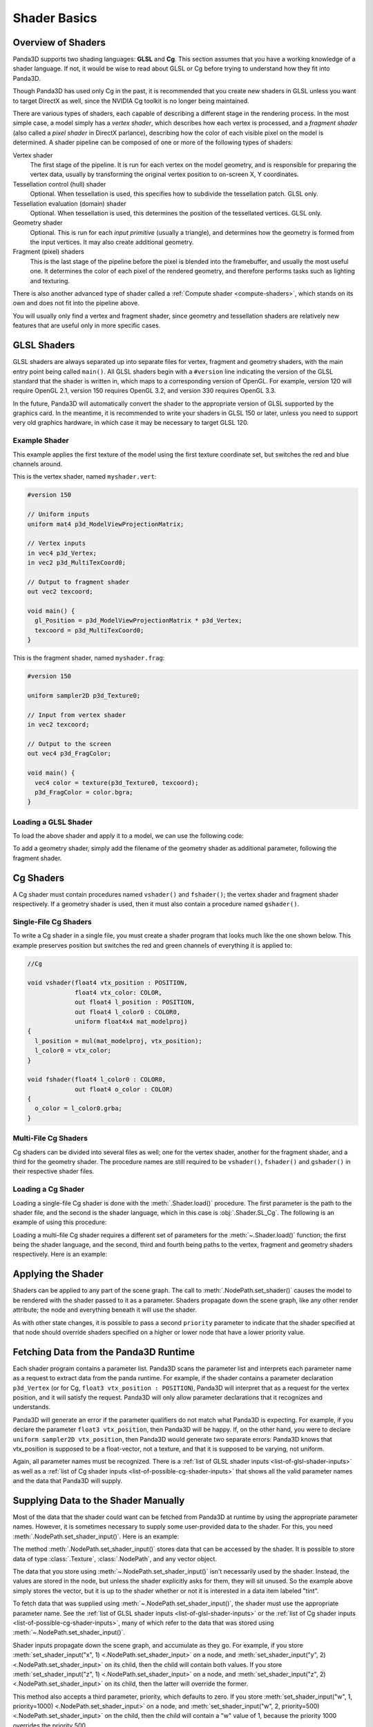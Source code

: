 .. _shader-basics:

Shader Basics
=============

Overview of Shaders
-------------------

Panda3D supports two shading languages: **GLSL** and **Cg**.
This section assumes that you have a working knowledge of a shader language.
If not, it would be wise to read about GLSL or Cg before trying to understand
how they fit into Panda3D.

Though Panda3D has used only Cg in the past, it is recommended that you create
new shaders in GLSL unless you want to target DirectX as well, since the NVIDIA
Cg toolkit is no longer being maintained.

There are various types of shaders, each capable of describing a different stage
in the rendering process. In the most simple case, a model simply has a *vertex
shader*, which describes how each vertex is processed, and a *fragment shader*
(also called a *pixel shader* in DirectX parlance), describing how the color of
each visible pixel on the model is determined. A shader pipeline can be composed
of one or more of the following types of shaders:

Vertex shader
   The first stage of the pipeline. It is run for each vertex on the model
   geometry, and is responsible for preparing the vertex data, usually by
   transforming the original vertex position to on-screen X, Y coordinates.
Tessellation control (hull) shader
   Optional. When tessellation is used, this specifies how to subdivide the
   tessellation patch. GLSL only.
Tessellation evaluation (domain) shader
   Optional. When tessellation is used, this determines the position of the
   tessellated vertices. GLSL only.
Geometry shader
   Optional. This is run for each *input primitive* (usually a triangle), and
   determines how the geometry is formed from the input vertices. It may also
   create additional geometry.
Fragment (pixel) shaders
   This is the last stage of the pipeline before the pixel is blended into the
   framebuffer, and usually the most useful one. It determines the color of each
   pixel of the rendered geometry, and therefore performs tasks such as lighting
   and texturing.

There is also another advanced type of shader called a
:ref:`Compute shader <compute-shaders>`, which stands on its own and does not
fit into the pipeline above.

You will usually only find a vertex and fragment shader, since geometry and
tessellation shaders are relatively new features that are useful only in more
specific cases.

GLSL Shaders
------------

GLSL shaders are always separated up into separate files for vertex, fragment
and geometry shaders, with the main entry point being called ``main()``.
All GLSL shaders begin with a ``#version`` line indicating the version of the
GLSL standard that the shader is written in, which maps to a corresponding
version of OpenGL. For example, version 120 will require OpenGL 2.1, version
150 requires OpenGL 3.2, and version 330 requires OpenGL 3.3.

In the future, Panda3D will automatically convert the shader to the appropriate
version of GLSL supported by the graphics card. In the meantime, it is
recommended to write your shaders in GLSL 150 or later, unless you need to
support very old graphics hardware, in which case it may be necessary to target
GLSL 120.

Example Shader
~~~~~~~~~~~~~~

This example applies the first texture of the model using the first texture
coordinate set, but switches the red and blue channels around.

This is the vertex shader, named ``myshader.vert``:

.. code-block:: glsl

   #version 150

   // Uniform inputs
   uniform mat4 p3d_ModelViewProjectionMatrix;

   // Vertex inputs
   in vec4 p3d_Vertex;
   in vec2 p3d_MultiTexCoord0;

   // Output to fragment shader
   out vec2 texcoord;

   void main() {
     gl_Position = p3d_ModelViewProjectionMatrix * p3d_Vertex;
     texcoord = p3d_MultiTexCoord0;
   }

This is the fragment shader, named ``myshader.frag``:

.. code-block:: glsl

   #version 150

   uniform sampler2D p3d_Texture0;

   // Input from vertex shader
   in vec2 texcoord;

   // Output to the screen
   out vec4 p3d_FragColor;

   void main() {
     vec4 color = texture(p3d_Texture0, texcoord);
     p3d_FragColor = color.bgra;
   }

Loading a GLSL Shader
~~~~~~~~~~~~~~~~~~~~~

To load the above shader and apply it to a model, we can use the following code:

.. only:: python

   .. code-block:: python

      shader = Shader.load(Shader.SL_GLSL,
                           vertex="myshader.vert",
                           fragment="myshader.frag")
      model.setShader(shader)

.. only:: cpp

   .. code-block:: python

      PT(Shader) shader = Shader::load(Shader.SL_GLSL, "myvertexshader.vert", "myfragmentshader.frag");
      model.set_shader(shader);

To add a geometry shader, simply add the filename of the geometry shader as
additional parameter, following the fragment shader.

Cg Shaders
----------

A Cg shader must contain procedures named ``vshader()`` and ``fshader()``; the
vertex shader and fragment shader respectively. If a geometry shader is used,
then it must also contain a procedure named ``gshader()``.

Single-File Cg Shaders
~~~~~~~~~~~~~~~~~~~~~~

To write a Cg shader in a single file, you must create a shader program that
looks much like the one shown below. This example preserves position but
switches the red and green channels of everything it is applied to:

.. code-block:: glsl

   //Cg

   void vshader(float4 vtx_position : POSITION,
                float4 vtx_color: COLOR,
                out float4 l_position : POSITION,
                out float4 l_color0 : COLOR0,
                uniform float4x4 mat_modelproj)
   {
     l_position = mul(mat_modelproj, vtx_position);
     l_color0 = vtx_color;
   }

   void fshader(float4 l_color0 : COLOR0,
                out float4 o_color : COLOR)
   {
     o_color = l_color0.grba;
   }

Multi-File Cg Shaders
~~~~~~~~~~~~~~~~~~~~~

Cg shaders can be divided into several files as well; one for the vertex shader,
another for the fragment shader, and a third for the geometry shader. The
procedure names are still required to be ``vshader()``, ``fshader()`` and
``gshader()`` in their respective shader files.

Loading a Cg Shader
~~~~~~~~~~~~~~~~~~~

Loading a single-file Cg shader is done with the :meth:`.Shader.load()`
procedure. The first parameter is the path to the shader file, and the second is
the shader language, which in this case is :obj:`.Shader.SL_Cg`.
The following is an example of using this procedure:

.. only:: python

   .. code-block:: python

      from panda3d.core import Shader

      shader = Shader.load("myshader.sha", Shader.SL_Cg)
      model.setShader(shader)

.. only:: cpp

   .. code-block:: cpp

      #include "shader.h"

      PT(Shader) shader = Shader::load("myshader.sha", Shader.SL_Cg);
      model.set_shader(shader);

Loading a multi-file Cg shader requires a different set of parameters for the
:meth:`~.Shader.load()` function; the first being the shader language, and the
second, third and fourth being paths to the vertex, fragment and geometry
shaders respectively. Here is an example:

.. only:: python

   .. code-block:: python

      shader = Shader.load(Shader.SL_Cg,
                           vertex="myvertexshader.sha",
                           fragment="myfragmentshader.sha",
                           geometry="mygeometryshader.sha")
      model.setShader(shader)

.. only:: cpp

   .. code-block:: cpp

      PT(Shader) shader = Shader::load(Shader.SL_Cg, "myvertexshader.sha", "myfragmentshader.sha", "mygeometryshader.sha");
      model.set_shader(shader);

Applying the Shader
-------------------

Shaders can be applied to any part of the scene graph. The call to
:meth:`.NodePath.set_shader()` causes the model to be rendered with the shader
passed to it as a parameter. Shaders propagate down the scene graph, like any
other render attribute; the node and everything beneath it will use the shader.

As with other state changes, it is possible to pass a second ``priority``
parameter to indicate that the shader specified at that node should override
shaders specified on a higher or lower node that have a lower priority value.

Fetching Data from the Panda3D Runtime
--------------------------------------

Each shader program contains a parameter list. Panda3D scans the parameter list
and interprets each parameter name as a request to extract data from the panda
runtime. For example, if the shader contains a parameter declaration
``p3d_Vertex`` (or for Cg, ``float3 vtx_position : POSITION``), Panda3D will
interpret that as a request for the vertex position, and it will satisfy the
request. Panda3D will only allow parameter declarations that it recognizes and
understands.

Panda3D will generate an error if the parameter qualifiers do not match what
Panda3D is expecting. For example, if you declare the parameter
``float3 vtx_position``, then Panda3D will be happy. If, on the other hand, you
were to declare ``uniform sampler2D vtx_position``, then Panda3D would generate
two separate errors: Panda3D knows that vtx_position is supposed to be a
float-vector, not a texture, and that it is supposed to be varying, not uniform.

Again, all parameter names must be recognized. There is a
:ref:`list of GLSL shader inputs <list-of-glsl-shader-inputs>` as well as a
:ref:`list of Cg shader inputs <list-of-possible-cg-shader-inputs>` that shows
all the valid parameter names and the data that Panda3D will supply.

Supplying Data to the Shader Manually
-------------------------------------

Most of the data that the shader could want can be fetched from Panda3D at
runtime by using the appropriate parameter names. However, it is sometimes
necessary to supply some user-provided data to the shader. For this, you need
:meth:`.NodePath.set_shader_input()`. Here is an example:

.. only:: python

   .. code-block:: python

      myModel.setShaderInput("tint", (1.0, 0.5, 0.5, 1.0))

.. only:: cpp

   .. code-block:: cpp

      myModel.set_shader_input("tint", LVector4(1.0, 0.5, 0.5, 1.0));

The method :meth:`.NodePath.set_shader_input()` stores data that can be accessed
by the shader. It is possible to store data of type :class:`.Texture`,
:class:`.NodePath`, and any vector object.

The data that you store using :meth:`~.NodePath.set_shader_input()` isn't
necessarily used by the shader. Instead, the values are stored in the node, but
unless the shader explicitly asks for them, they will sit unused. So the example
above simply stores the vector, but it is up to the shader whether or not it is
interested in a data item labeled "tint".

To fetch data that was supplied using :meth:`~.NodePath.set_shader_input()`, the
shader must use the appropriate parameter name.
See the :ref:`list of GLSL shader inputs <list-of-glsl-shader-inputs>` or the
:ref:`list of Cg shader inputs <list-of-possible-cg-shader-inputs>`,
many of which refer to the data that was stored using
:meth:`~.NodePath.set_shader_input()`.

Shader inputs propagate down the scene graph, and accumulate as they go. For
example, if you store
:meth:`set_shader_input("x", 1) <.NodePath.set_shader_input>` on a node, and
:meth:`set_shader_input("y", 2) <.NodePath.set_shader_input>` on its child, then
the child will contain both values.
If you store :meth:`set_shader_input("z", 1) <.NodePath.set_shader_input>` on a
node, and :meth:`set_shader_input("z", 2) <.NodePath.set_shader_input>` on its
child, then the latter will override the former.

This method also accepts a third parameter, priority, which defaults to zero.
If you store
:meth:`set_shader_input("w", 1, priority=1000) <.NodePath.set_shader_input>` on
a node, and
:meth:`set_shader_input("w", 2, priority=500) <.NodePath.set_shader_input>` on
the child, then the child will contain a "w" value of 1, because the priority
1000 overrides the priority 500.

.. only:: python

   To set multiple shader inputs at once, it is most efficient to use a single
   call to :meth:`~.NodePath.set_shader_inputs()`:

   .. code-block:: python

      myModel.setShaderInputs(
          tint=(1.0, 0.5, 0.5, 1.0),
          tex=myTexture,
      )

Shader Render Attributes
------------------------

The functions :meth:`.NodePath.set_shader()` and
:meth:`~.NodePath.set_shader_input()` are used to apply a shader to a node in
the scene graph. Internally, these functions manipulate a render attribute of
class :class:`.ShaderAttrib` on the node.

In rare occasions, it is necessary to manipulate :class:`.ShaderAttrib` objects
explicitly. As an example, the code below shows how to create a
:class:`.ShaderAttrib` and apply it to a camera:

.. only:: python

   .. code-block:: python

      attrib = ShaderAttrib.make()
      attrib = attrib.setShader(Shader.load("myshader.sha"))
      attrib = attrib.setShaderInput("tint", (1.0, 0.5, 0.5, 1.0))
      base.cam.node().setInitialState(attrib)

.. only:: cpp

   .. code-block:: cpp

      CPT(ShaderAttrib) attrib = DCAST(ShaderAttrib, ShaderAttrib::make());
      attrib = attrib->set_shader(Shader::load("myshader.sha"));
      attrib = attrib->set_shader_input("tint", LVector4(1.0, 0.5, 0.5, 1.0));
      camera.set_initial_state(attrib);

Be careful: attribs are immutable objects. So when you apply a function like
:meth:`~.NodePath.set_shader()` or :meth:`~.NodePath.set_shader_input()` to a
:class:`.ShaderAttrib`, you aren't modifying the attrib. Instead, these
functions work by returning a new attrib (which contains the modified data).

Deferred Shader Compilation
---------------------------

When you create a Cg shader object, it compiles the shader, checking for syntax
errors. But it does not check whether or not your video card is powerful enough
to handle the shader. This only happens later on, when you try to render
something with the shader. In the case of GLSL shaders, all of this will only
happen when the shader is first used to render something.

In the unusual event that your computer contains multiple video cards, the
shader may be compiled more than once. It is possible that the compilation could
succeed for one video card, and fail for the other.
